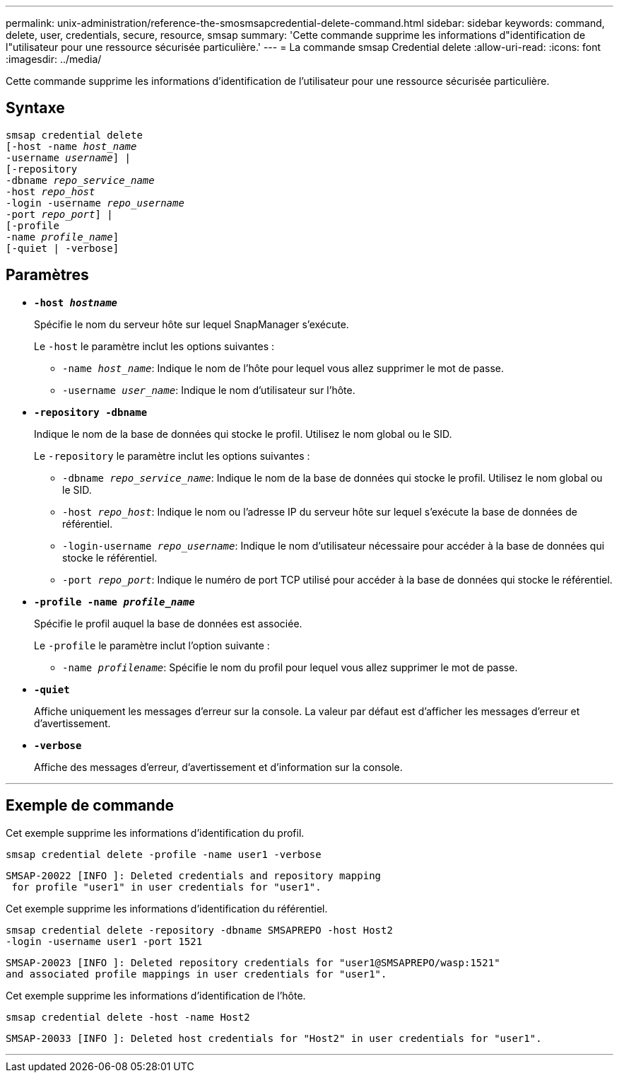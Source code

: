 ---
permalink: unix-administration/reference-the-smosmsapcredential-delete-command.html 
sidebar: sidebar 
keywords: command, delete, user, credentials, secure, resource, smsap 
summary: 'Cette commande supprime les informations d"identification de l"utilisateur pour une ressource sécurisée particulière.' 
---
= La commande smsap Credential delete
:allow-uri-read: 
:icons: font
:imagesdir: ../media/


[role="lead"]
Cette commande supprime les informations d'identification de l'utilisateur pour une ressource sécurisée particulière.



== Syntaxe

[listing, subs="+macros"]
----
pass:quotes[smsap credential delete
[-host -name _host_name_
-username _username_\] |
[-repository
-dbname _repo_service_name_
-host _repo_host_
-login -username _repo_username_
-port _repo_port_\] |
[-profile
-name _profile_name_\]
[-quiet | -verbose]]
----


== Paramètres

* `*-host _hostname_*`
+
Spécifie le nom du serveur hôte sur lequel SnapManager s'exécute.

+
Le `-host` le paramètre inclut les options suivantes :

+
** `-name _host_name_`: Indique le nom de l'hôte pour lequel vous allez supprimer le mot de passe.
** `-username _user_name_`: Indique le nom d'utilisateur sur l'hôte.


* `*-repository -dbname*`
+
Indique le nom de la base de données qui stocke le profil. Utilisez le nom global ou le SID.

+
Le `-repository` le paramètre inclut les options suivantes :

+
** `-dbname _repo_service_name_`: Indique le nom de la base de données qui stocke le profil. Utilisez le nom global ou le SID.
** `-host _repo_host_`: Indique le nom ou l'adresse IP du serveur hôte sur lequel s'exécute la base de données de référentiel.
** `-login-username _repo_username_`: Indique le nom d'utilisateur nécessaire pour accéder à la base de données qui stocke le référentiel.
** `-port _repo_port_`: Indique le numéro de port TCP utilisé pour accéder à la base de données qui stocke le référentiel.


* `*-profile -name _profile_name_*`
+
Spécifie le profil auquel la base de données est associée.

+
Le `-profile` le paramètre inclut l'option suivante :

+
** `-name _profilename_`: Spécifie le nom du profil pour lequel vous allez supprimer le mot de passe.


* `*-quiet*`
+
Affiche uniquement les messages d'erreur sur la console. La valeur par défaut est d'afficher les messages d'erreur et d'avertissement.

* `*-verbose*`
+
Affiche des messages d'erreur, d'avertissement et d'information sur la console.



'''


== Exemple de commande

Cet exemple supprime les informations d'identification du profil.

[listing]
----
smsap credential delete -profile -name user1 -verbose
----
[listing]
----
SMSAP-20022 [INFO ]: Deleted credentials and repository mapping
 for profile "user1" in user credentials for "user1".
----
Cet exemple supprime les informations d'identification du référentiel.

[listing]
----
smsap credential delete -repository -dbname SMSAPREPO -host Host2
-login -username user1 -port 1521
----
[listing]
----
SMSAP-20023 [INFO ]: Deleted repository credentials for "user1@SMSAPREPO/wasp:1521"
and associated profile mappings in user credentials for "user1".
----
Cet exemple supprime les informations d'identification de l'hôte.

[listing]
----
smsap credential delete -host -name Host2
----
[listing]
----
SMSAP-20033 [INFO ]: Deleted host credentials for "Host2" in user credentials for "user1".
----
'''
